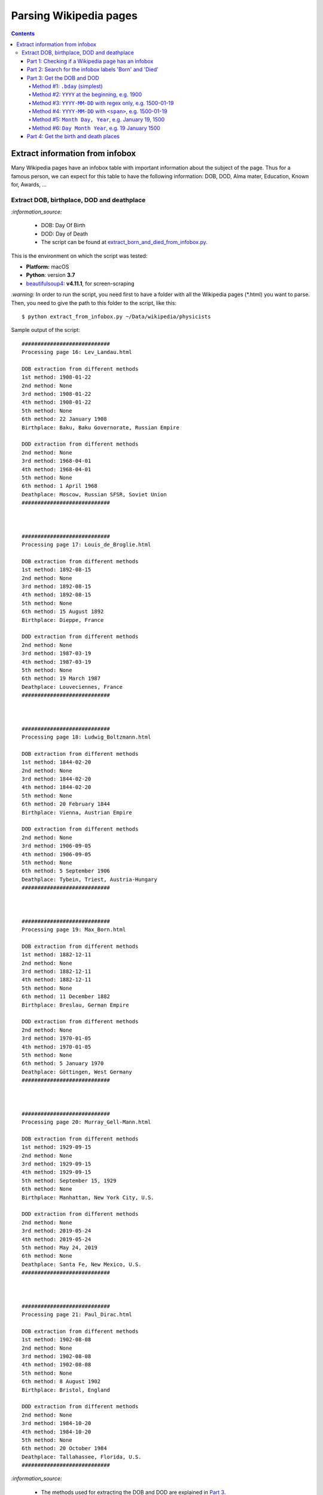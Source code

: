 =======================
Parsing Wikipedia pages
=======================
.. contents:: **Contents**
   :depth: 4
   :local:
   :backlinks: top
   
Extract information from infobox
================================
Many Wikipedia pages have an infobox table with important information about the subject of the page. Thus for a famous person, we
can expect for this table to have the following information: DOB, DOD, Alma mater, Education, Known for, Awards, ...

Extract DOB, birthplace, DOD and deathplace
-------------------------------------------
`:information_source:` 
 
 - DOB: Day Of Birth
 - DOD: Day of Death
 - The script can be found at `extract_born_and_died_from_infobox.py <./scripts/extract_born_and_died_from_infobox.py>`_.

This is the environment on which the script was tested:

* **Platform:** macOS
* **Python**: version **3.7**
* `beautifulsoup4 <https://www.crummy.com/software/BeautifulSoup/>`_: **v4.11.1**, for screen-scraping

`:warning:` In order to run the script, you need first to have a folder with all the Wikipedia pages (\*.html) you want to parse. Then, you need
to give the path to this folder to the script, like this::

 $ python extract_from_infobox.py ~/Data/wikipedia/physicists

Sample output of the script::

   ############################
   Processing page 16: Lev_Landau.html

   DOB extraction from different methods
   1st method: 1908-01-22
   2nd method: None
   3rd method: 1908-01-22
   4th method: 1908-01-22
   5th method: None
   6th method: 22 January 1908
   Birthplace: Baku, Baku Governorate, Russian Empire

   DOD extraction from different methods
   2nd method: None
   3rd method: 1968-04-01
   4th method: 1968-04-01
   5th method: None
   6th method: 1 April 1968
   Deathplace: Moscow, Russian SFSR, Soviet Union
   ############################



   ############################
   Processing page 17: Louis_de_Broglie.html

   DOB extraction from different methods
   1st method: 1892-08-15
   2nd method: None
   3rd method: 1892-08-15
   4th method: 1892-08-15
   5th method: None
   6th method: 15 August 1892
   Birthplace: Dieppe, France

   DOD extraction from different methods
   2nd method: None
   3rd method: 1987-03-19
   4th method: 1987-03-19
   5th method: None
   6th method: 19 March 1987
   Deathplace: Louveciennes, France
   ############################



   ############################
   Processing page 18: Ludwig_Boltzmann.html

   DOB extraction from different methods
   1st method: 1844-02-20
   2nd method: None
   3rd method: 1844-02-20
   4th method: 1844-02-20
   5th method: None
   6th method: 20 February 1844
   Birthplace: Vienna, Austrian Empire

   DOD extraction from different methods
   2nd method: None
   3rd method: 1906-09-05
   4th method: 1906-09-05
   5th method: None
   6th method: 5 September 1906
   Deathplace: Tybein, Triest, Austria-Hungary
   ############################



   ############################
   Processing page 19: Max_Born.html

   DOB extraction from different methods
   1st method: 1882-12-11
   2nd method: None
   3rd method: 1882-12-11
   4th method: 1882-12-11
   5th method: None
   6th method: 11 December 1882
   Birthplace: Breslau, German Empire

   DOD extraction from different methods
   2nd method: None
   3rd method: 1970-01-05
   4th method: 1970-01-05
   5th method: None
   6th method: 5 January 1970
   Deathplace: Göttingen, West Germany
   ############################



   ############################
   Processing page 20: Murray_Gell-Mann.html

   DOB extraction from different methods
   1st method: 1929-09-15
   2nd method: None
   3rd method: 1929-09-15
   4th method: 1929-09-15
   5th method: September 15, 1929
   6th method: None
   Birthplace: Manhattan, New York City, U.S.

   DOD extraction from different methods
   2nd method: None
   3rd method: 2019-05-24
   4th method: 2019-05-24
   5th method: May 24, 2019
   6th method: None
   Deathplace: Santa Fe, New Mexico, U.S.
   ############################



   ############################
   Processing page 21: Paul_Dirac.html

   DOB extraction from different methods
   1st method: 1902-08-08
   2nd method: None
   3rd method: 1902-08-08
   4th method: 1902-08-08
   5th method: None
   6th method: 8 August 1902
   Birthplace: Bristol, England

   DOD extraction from different methods
   2nd method: None
   3rd method: 1984-10-20
   4th method: 1984-10-20
   5th method: None
   6th method: 20 October 1984
   Deathplace: Tallahassee, Florida, U.S.
   ############################

`:information_source:`

 - The methods used for extracting the DOB and DOD are explained in `Part 3 <#part-3-get-the-dob-and-dod>`_.
 - All methods 2-6 are used for extracting both the DOB and DOD. However, `method 1 <#method-1-bday-simplest>`_ is only used
   for extracting the DOB.
 - The same method is used for extracting the birthplace and deathplace, as explained in `Part 4 <#part-4-get-the-birth-and-death-places>`_.

`:star:` In the following, I will be explaining the most important parts of the script.

|

Part 1: Checking if a Wikipedia page has an infobox
"""""""""""""""""""""""""""""""""""""""""""""""""""
.. code-block:: python

   bs = BeautifulSoup(text, 'html.parser')
   b_tag = bs.select('p > b')
   tab_tag = bs.select('.infobox.vcard')

`:information_source:` The infobox table for a given Wikipedia page is found within a ``<table>`` tag with the following classes: ``infobox vcard``. This table contains biographical information about a famous person.

For example: `wikipedia.org/wiki/Edward_Teller <https://en.wikipedia.org/wiki/Edward_Teller>`_

`:warning:` The grand majority of Wikipedia pages analyzed (79%, 497 pages over 641) uses ``<table>`` with three classes: ``infobox biography vcard``. However, there is still a very small minority (1%, 9 pages) who relies on two of the classes:  ``infobox vcard``. Thus, it is better to search for ``<table class="infobox vcard">`` to catch as many Wikipedia pages with an infobox as possible.

|

Part 2: Search for the infobox labels 'Born' and 'Died'
"""""""""""""""""""""""""""""""""""""""""""""""""""""""
Once an infobox is found within a Wikipedia page, we can search for the desired infobox labels, in this case: 'Born' and 'Died'.

.. code-block:: python

   # Found infobox. Now search for the desired infobox labels
   th_tags = tab_tag[0].select('tbody > tr > .infobox-label')
   for th_tag in th_tags:
       infobox_label = th_tag.string
       if infobox_label is None:
           continue
       infobox_label = unicodedata.normalize('NFC', infobox_label)
       # From the <tr> tag, get the infobox-data containing the relevant Born or Died information
       td_tag = th_tag.parent.select('.infobox-data')[0]
       if infobox_label == 'Born':
           # Process content associated with the 'Born' label
       elif infobox_label == 'Died':
           # Process content associated with the 'Died' label

`:information_source:` Explanation of the above Python code used for retrieving infobox labels

1. An infobox label associated with a row in an infobox table is found within the ``<th>`` tag with the ``.infobox-label`` class.
   
   Thus the infobox label 'Born' is found in the following *HTML* structure::
   
    <tbody> <tr> <th class='infobox-label'>Born</th>
 
2. ``th_tags`` is a list containing all the labels of an infobox table which we iterate until we find an infobox label (i.e. it is not ``None``).
3. Cleanup the infobox label a little bit by removing non-breaking spaces (``\xa0``) with Python built-in module 
   ``unicodedata.normalize`` or even ``replace('\xa0', ' ')`` could do the job. On `stackoverflow 
   <https://stackoverflow.com/a/48286252>`_, they highly recommend to use `unicodedata.normalize 
   <https://docs.python.org/3/library/unicodedata.html#unicodedata.normalize>`_ but I also had success with ``replace()``.
4. Get the infobox data associated with the given label by retrieving it from ``<th>``'s parent which is a ``<tr>`` tag. From this ``<tr>`` tag, 
   you can get the infobox data within a ``<td>`` tag. The infobox data contains the useful information we are looking to extract
   for a given label, e.g. the DOB and birthplace.
   
   Thus the infobox data for a 'Born' label is found in the following *HTML* structure::
   
    <tbody> <tr> <td class='infobox-data'>"January 15, 1908"</td>
5. If the infobox label is the correct one ('Born' or 'Died'), then it will be processed accordingly to remove the dates.

|

Part 3: Get the DOB and DOD
"""""""""""""""""""""""""""
`:information_source:` Methods 2-6 are implemented within the function `extract_dates() <./scripts/extract_born_and_died_from_infobox.py#L37>`_.

Method #1: ``.bday`` (simplest)
'''''''''''''''''''''''''''''''
The simplest method for retrieving the DOB in an infobox is to look for it in a ``<span>`` tag with the ``bday`` class, like in this 
*HTML* code::

 <td class="infobox-data"><span style="display:none">(<span class="bday">1926-01-29</span>)</span>

|

Python code that searches any tag (``<span>``) with the ``bday`` class starting from ``<td>`` (explained in `Part 2 <#part-2-search-for-the-infobox-labels-born-and-died>`_):

.. code-block:: python

    if td_tag.select('.bday'):
       dob = clean_data(td_tag.select('.bday')[0].string)
   else:
       # Use other methods to retrieve the DOB
       dob = None

`:information_source:` 

 - If no DOB could be found with this simple method, then other more complex methods involving regex will be deployed as it is
   explained in the following sections.
 - The found DOB is `cleaned up <./scripts/extract_born_and_died_from_infobox.py#L13>`_ by removing any citation 
   number/text within square brackets and non-breaking spaces.

|

Method #2: ``YYYY`` at the beginning, e.g. 1900
'''''''''''''''''''''''''''''''''''''''''''''''
.. code-block:: python

   def extract_dates(td_tag):
       text = clean_data(td_tag.text)
       dates = {'first_date': None, 'second_date': None, 'third_date': None, 'fourth_date': None}
       # Check for different patterns of dates
       # Date pattern #1: YYYY usually at the beginning of the text
       # e.g. 1944 (age 77–78)
       match = re.search(r"^(\d{3,4})", text, re.MULTILINE)
       if match:
           first_date = match.group()
       else:
           first_date = None
       dates['first_date'] = first_date

`:information_source:` 

 - The text to be search on is first cleaned up (i.e. removing any citation number/text within square brackets 
   and non-breaking spaces; see the `clean_data(data) <./scripts/extract_born_and_died_from_infobox.py#L13>`_ function).
   This cleaned text will also be used by methods 3, 5 and 6.
 - The second method searches the text from the given ``<td>`` tag for any pattern of number with 3 or 4 digits at the 
   beginning of the text, e.g. 1944 (age 77–78).
 - The reason for specifying the number of digits in the regex is that if we don't then we might also catch numbers that 
   correspond to the day of the DOB/DOD, e.g. 20 October 1984.

|

Method #3: ``YYYY-MM-DD`` with regex only, e.g. 1500-01-19
''''''''''''''''''''''''''''''''''''''''''''''''''''''''''
.. code-block:: python

    # Date pattern #2: YYYY-MM-DD with regex
    match = re.search(r"\d+-\d{1,2}-\d{1,2}", text, re.MULTILINE)
    if match:
        second_date = match.group()
    else:
        second_date = None
    dates['second_date'] = second_date

`:information_source:` 

 - The third method searches the text from the given ``<td>`` tag for any pattern of numbers respecting the
   format ``YYYY-MM-DD`` with the year part starting at year 1 and for the other parts (month and day) having one or two digits.
 - Dates that should be matched: ``15-1-2`` and ``1987-08-12``.
 - Dates that should not be matched: ``1947-123-2`` and ``-11-10``.

|

Method #4: ``YYYY-MM-DD`` with ``<span>``, e.g. 1500-01-19
''''''''''''''''''''''''''''''''''''''''''''''''''''''''''
.. code-block:: python

    # Date pattern #3: YYYY-MM-DD without regex
    third_date = None
    span_tags = td_tag.select('span')
    for span_tag in span_tags:
        if span_tag.get('style') == 'display:none':
            date = clean_data(span_tag.text)
            # Remove parentheses from date
            # e.g. '(2001-01-15)' --> '2001-01-15'
            date = date.replace('(', '').replace(')', '')
            # Check it is in the correct format
            match = re.search(r"\d+-\d{1,2}-\d{1,2}", date, re.MULTILINE)
            if match:
                third_date = date
                break
    dates['third_date'] = third_date

`:information_source:` 

 1. The fourth method selects all the ``<span>`` tags starting from the given ``<td>`` tag. The first of these ``<span>`` tag that
    has the ``style='display:none'`` attribute gets further analyzed.
 2. The text found within this ``<span>`` tag gets `cleaned up <./scripts/extract_born_and_died_from_infobox.py#L13>`_ 
    and its parentheses are removed. 
    
    Example: '(2001-01-15)' --> '2001-01-15'
 3. Finally, just to make sure that the found date is in the correct format (YYYY-MM-DD), it is analyzed with a regex and if it is found
    to be a valid date then it is retained.
|

Method #5: ``Month Day, Year``, e.g. January 19, 1500
'''''''''''''''''''''''''''''''''''''''''''''''''''''
.. code-block:: python

    # Date pattern #4: Month Day, Year, e.g. January 19, 2019
    regex = r"(?P<month>january|february|march|april|may|june|july|august|september|october|" \
            r"november|december)\s*((?P<day>\d+)),\s*(?P<year>\d+)"
    match = re.search(regex, text.lower(), re.MULTILINE)
    if match:
        day = match.groupdict()['day']
        month = match.groupdict()['month'].capitalize()
        year = match.groupdict()['year']
        fourth_date = f'{month} {day}, {year}'
    else:
        fourth_date = None
    dates['fourth_date'] = fourth_date

|

`:information_source:` 

 - The fifth method searches the text from the given ``<td>`` tag for any pattern of text respecting the
   format ``Month Day, Year``.
 - The text searched by the regex is first put all in lowercase so we can take into account cases where the dates 
   were entered with any of letters of the month capitalized, e.g. JAnuary 19, 2019 or apriL 15, 1994.
 - Named groups are used when building the long regex so it is easier to reconstruct the date afterward with the correct format, especially if the
   initial date had more than one space between its different parts, e.g. ``January 19,     2019``.

|

Method #6: ``Day Month Year``, e.g. 19 January 1500
'''''''''''''''''''''''''''''''''''''''''''''''''''
.. code-block:: python

    # Date pattern #5: Day Month Year, e.g. 19 January   2019
    # e.g. Anatoly Aleksandrovich Vlasov20 August  1908Balashov, Russian Empire
    regex = r"(?P<day>\d{1,2})(?P<space1>\s*)(?P<month>january|february|march|april|may|june|" \
            r"july|august|september|october|november|december)(?P<space2>\s*)(?P<year>\d+)"
    match = re.search(regex, text.lower(), re.MULTILINE)
    if match:
        day = match.groupdict()['day']
        month = match.groupdict()['month'].capitalize()
        year = match.groupdict()['year']
        fifth_date = f'{day} {month} {year}'
    else:
        fifth_date = None
    dates['fifth_date'] = fifth_date

`:information_source:` 

 - The sixth method searches the text from the given ``<td>`` tag for any pattern of text respecting the
   format ``Day Month Year``.
 - The same explanations for the `fifth method <#method-5-month-day-year-e-g-january-19-1500>`_ applies here so we won't repeat them.

|

Part 4: Get the birth and death places
""""""""""""""""""""""""""""""""""""""
`:information_source:` The extraction of the birth and death places is done within the function `extract_place() <./scripts/extract_born_and_died_from_infobox.py#L17>`_

|

Since the code for the ``extract_place()`` function is simple, all three methods will be explained here instead of doing it separately like it was donne for the DOB/DOD extraction methods from `Part 3 <#part-3-get-the-dob-and-dod>`_. 

.. code-block:: python

   def extract_place(td_tag, kind_place='birthplace'):
       assert kind_place in ['birthplace', 'deathplace']
       if td_tag.select(f'.{kind_place}'):
           place = clean_data(td_tag.select(f'.{kind_place}')[0].text)
       else:
           text = clean_data(td_tag.text)
           if 'aged' in text:
               # e.g. February 8, 1957(1957-02-08) (aged 53)Washington, D.C., U.S.
               match = re.search(r"aged\s*\d+\)(.*)$", text, re.MULTILINE)
           else:
               # Get the birthplace/deathplace after the DOB/DOD year
               # e.g. Neumann János Lajos(1903-12-28)December 28, 1903Budapest, Kingdom of Hungary, Austria-Hungary
               match = re.search(r",\s*\d+(.*)$", text, re.MULTILINE)
           if match:
               place = match.groups()[0]
           else:
               place = None
    return place

`:information_source:`

 1. The ``kind_place`` parameter takes two values: 'birthplace' or 'deathplace'.
 2. The text that is used by all methods is first `cleaned up <./scripts/extract_born_and_died_from_infobox.py#L13>`_ like usual.
 3. The **first method** used to retrieve the birthplace/deathplace searches for any tag (``<div>``) with the 
    ``birthplace|deathplace`` class. The text for this ``<div>`` tag is the place we are looking for.
    
    The 'birthplace' or 'deathplace' is found in the following *HTML* structure::
    
     <div style="display:inline" class="birthplace">Moscow, Russia</div>
 4. The **second method** only applies to the extraction of the deathplace. It searches the text from the ``<td>`` tag 
    (see `Part 2 <#part-2-search-for-the-infobox-labels-born-and-died>`_) for any string that follows the word 'aged' plus any number
    of spaces and a closed parenthesis, e.g. ``aged 53)Washington, D.C., U.S.`` This string should be the deathplace we are searching for.
 5. The **third method** retrieves the birthplace/deathplace by searching the same text like in the secod method but looks for any
    string that follows a comma followed by any number of spaces and the year, e.g. ``28, 1903Budapest, Kingdom of Hungary, 
    Austria-Hungary``. This string should be the birthplace/deathplace we are looking for.
